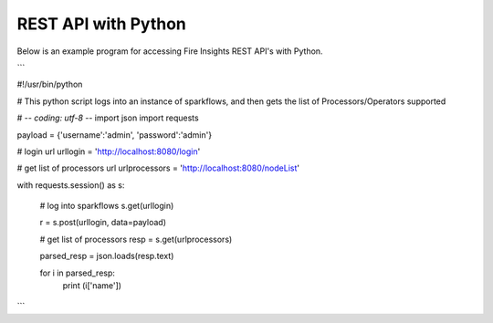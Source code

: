 REST API with Python
==================

Below is an example program for accessing Fire Insights REST API's with Python.

```

#!/usr/bin/python

# This python script logs into an instance of sparkflows, and then gets the list of Processors/Operators supported

# -*- coding: utf-8 -*-
import json
import requests

payload = {'username':'admin', 'password':'admin'}

# login url
urllogin = 'http://localhost:8080/login'

# get list of processors url
urlprocessors = 'http://localhost:8080/nodeList'

with requests.session() as s:

  # log into sparkflows
  s.get(urllogin)

  r = s.post(urllogin, data=payload)

  # get list of processors
  resp = s.get(urlprocessors)

  parsed_resp = json.loads(resp.text)

  for i in parsed_resp:
    print (i['name'])
    
    
```


